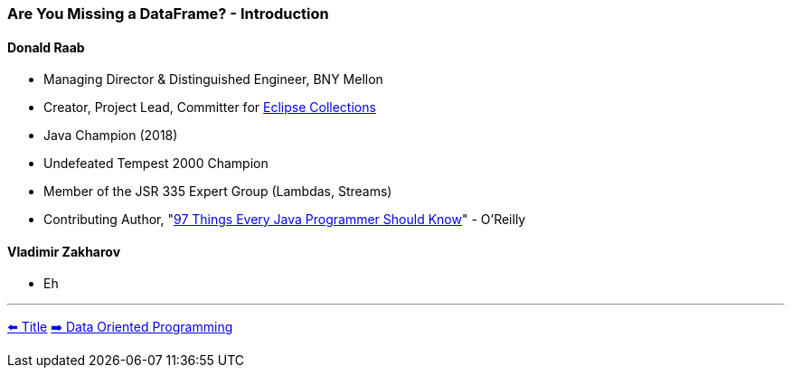=== Are You Missing a DataFrame? - Introduction
==== Donald Raab
* Managing Director & Distinguished Engineer, BNY Mellon
* Creator, Project Lead, Committer for link:https://github.com/eclipse/eclipse-collections[Eclipse Collections]
* Java Champion (2018)
* Undefeated Tempest 2000 Champion
* Member of the JSR 335 Expert Group (Lambdas, Streams)
* Contributing Author, "link:https://www.oreilly.com/library/view/97-things-every/9781491952689/[97 Things Every Java Programmer Should Know]" - O'Reilly

==== Vladimir Zakharov
* Eh

'''

link:./00_title.adoc[⬅️️ Title]
link:./02_data_oriented_programming.adoc[➡️ Data Oriented Programming]
